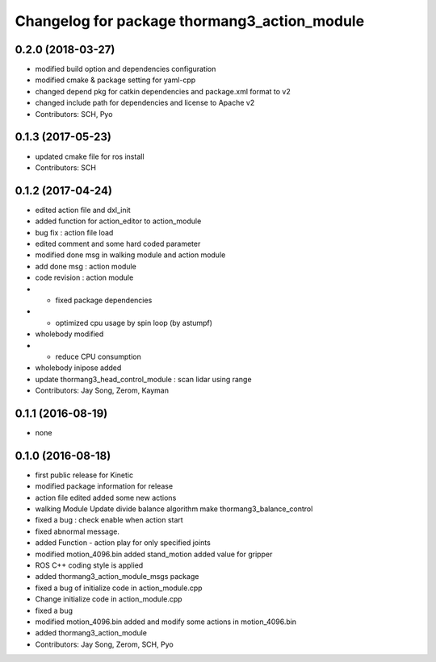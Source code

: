 ^^^^^^^^^^^^^^^^^^^^^^^^^^^^^^^^^^^^^^^^^^^^^
Changelog for package thormang3_action_module
^^^^^^^^^^^^^^^^^^^^^^^^^^^^^^^^^^^^^^^^^^^^^

0.2.0 (2018-03-27)
------------------
* modified build option and dependencies configuration
* modified cmake & package setting for yaml-cpp
* changed depend pkg for catkin dependencies and package.xml format to v2
* changed include path for dependencies and license to Apache v2
* Contributors: SCH, Pyo

0.1.3 (2017-05-23)
------------------
* updated cmake file for ros install
* Contributors: SCH

0.1.2 (2017-04-24)
------------------
* edited action file and dxl_init
* added function for action_editor to action_module
* bug fix : action file load
* edited comment and some hard coded parameter
* modified done msg in walking module and action module
* add done msg : action module
* code revision : action module
* - fixed package dependencies
* - optimized cpu usage by spin loop (by astumpf)
* wholebody modified
* - reduce CPU consumption
* wholebody inipose added
* update thormang3_head_control_module : scan lidar using range
* Contributors: Jay Song, Zerom, Kayman

0.1.1 (2016-08-19)
------------------
* none

0.1.0 (2016-08-18)
------------------
* first public release for Kinetic
* modified package information for release
* action file edited
  added some new actions
* walking Module Update
  divide balance algorithm
  make thormang3_balance_control
* fixed a bug : check enable when action start
* fixed abnormal message.
* added Function - action play for only specified joints
* modified motion_4096.bin
  added stand_motion
  added value for gripper
* ROS C++ coding style is applied
* added thormang3_action_module_msgs package
* fixed a bug of initialize code in action_module.cpp
* Change initialize code in action_module.cpp
* fixed a bug
* modified motion_4096.bin
  added and modify some actions in motion_4096.bin
* added thormang3_action_module
* Contributors: Jay Song, Zerom, SCH, Pyo

